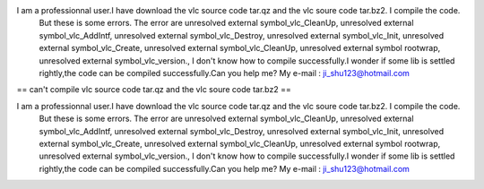 I am a professionnal user.I have download the vlc source code tar.qz and the vlc soure code tar.bz2. I compile the code.
   But these is some errors. The error are unresolved external
   symbol_vlc_CleanUp, unresolved external symbol_vlc_AddIntf,
   unresolved external symbol_vlc_Destroy, unresolved external
   symbol_vlc_Init, unresolved external symbol_vlc_Create, unresolved
   external symbol_vlc_CleanUp, unresolved external symbol rootwrap,
   unresolved external symbol_vlc_version., I don't know how to compile
   successfully.I wonder if some lib is settled rightly,the code can be
   compiled successfully.Can you help me? My e-mail :
   ji_shu123@hotmail.com

== can't compile vlc source code tar.qz and the vlc soure code tar.bz2
==

I am a professionnal user.I have download the vlc source code tar.qz and the vlc soure code tar.bz2. I compile the code.
   But these is some errors. The error are unresolved external
   symbol_vlc_CleanUp, unresolved external symbol_vlc_AddIntf,
   unresolved external symbol_vlc_Destroy, unresolved external
   symbol_vlc_Init, unresolved external symbol_vlc_Create, unresolved
   external symbol_vlc_CleanUp, unresolved external symbol rootwrap,
   unresolved external symbol_vlc_version., I don't know how to compile
   successfully.I wonder if some lib is settled rightly,the code can be
   compiled successfully.Can you help me? My e-mail :
   ji_shu123@hotmail.com

